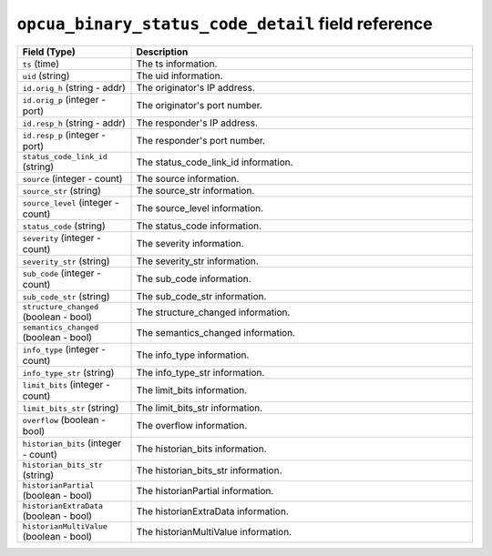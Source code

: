 ``opcua_binary_status_code_detail`` field reference
---------------------------------------------------

.. list-table::
   :header-rows: 1
   :class: longtable
   :widths: 1 3

   * - Field (Type)
     - Description

   * - ``ts`` (time)
     - The ts information.

   * - ``uid`` (string)
     - The uid information.

   * - ``id.orig_h`` (string - addr)
     - The originator's IP address.

   * - ``id.orig_p`` (integer - port)
     - The originator's port number.

   * - ``id.resp_h`` (string - addr)
     - The responder's IP address.

   * - ``id.resp_p`` (integer - port)
     - The responder's port number.

   * - ``status_code_link_id`` (string)
     - The status_code_link_id information.

   * - ``source`` (integer - count)
     - The source information.

   * - ``source_str`` (string)
     - The source_str information.

   * - ``source_level`` (integer - count)
     - The source_level information.

   * - ``status_code`` (string)
     - The status_code information.

   * - ``severity`` (integer - count)
     - The severity information.

   * - ``severity_str`` (string)
     - The severity_str information.

   * - ``sub_code`` (integer - count)
     - The sub_code information.

   * - ``sub_code_str`` (string)
     - The sub_code_str information.

   * - ``structure_changed`` (boolean - bool)
     - The structure_changed information.

   * - ``semantics_changed`` (boolean - bool)
     - The semantics_changed information.

   * - ``info_type`` (integer - count)
     - The info_type information.

   * - ``info_type_str`` (string)
     - The info_type_str information.

   * - ``limit_bits`` (integer - count)
     - The limit_bits information.

   * - ``limit_bits_str`` (string)
     - The limit_bits_str information.

   * - ``overflow`` (boolean - bool)
     - The overflow information.

   * - ``historian_bits`` (integer - count)
     - The historian_bits information.

   * - ``historian_bits_str`` (string)
     - The historian_bits_str information.

   * - ``historianPartial`` (boolean - bool)
     - The historianPartial information.

   * - ``historianExtraData`` (boolean - bool)
     - The historianExtraData information.

   * - ``historianMultiValue`` (boolean - bool)
     - The historianMultiValue information.
